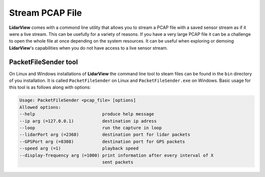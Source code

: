 .. _chapter:StreamPCAPFile:

Stream PCAP File
################

**LidarView** comes with a commond line utility that allows you to stream a
PCAP file with a saved sensor stream as if it were a live stream. This can be
usefully for a variety of reasons. If you have a very large PCAP file it can
be a challenge to open the whole file at once depending on the system resources.
It can be useful when exploring or demoing **LidarView**'s capabilities when
you do not have access to a live sensor stream.

PacketFileSender tool
=====================

On Linux and Windows installations of **LidarView** the command line tool to
steam files can be found in the ``bin`` directory of you installation. It is
called ``PacketFileSender`` on Linux and ``PacketFileSender.exe`` on Windows.
Basic usage for this tool is as follows along with options:

.. code-block:: bash

    Usage: PacketFileSender <pcap_file> [options]
    Allowed options:
    --help                          produce help message
    --ip arg (=127.0.0.1)           destination ip adress
    --loop                          run the capture in loop
    --lidarPort arg (=2368)         destination port for lidar packets
    --GPSPort arg (=8308)           destination port for GPS packets
    --speed arg (=1)                playback speed
    --display-frequency arg (=1000) print information after every interval of X
                                    sent packets

.. exercise:: Stream a PCAP File
   :label: StreamAPCAPFile
   :class: note

    Let's stream a saved sensor stream file. If you don't have access
    to PCAP file with a saved sensor stream you can download an example:
    CarLoop_VLP16_. Run the following command from a Windows command prompt (or
    a terminal if on Linux).

    ``C:\Program Files\LidarView 4.3.0\bin\PacketFileSender.exe CarLoop_VLP16.pcap``

    You should now be able to connect **LidarView** to a sensor stream running
    on port 2368 as is done in :numref:`OpenSaveSensorStream`.

.. _CarLoop_VLP16: https://drive.google.com/file/d/1eARfsQWMcAa34GBHfDOs1JQ7nazQM3Jo/view?usp=share_link>